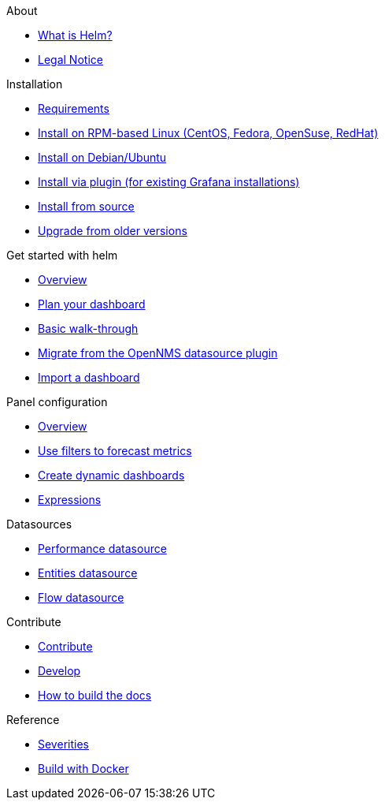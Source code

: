 .About
* xref:about:introduction.adoc[What is Helm?]
* xref:about:legal_notice.adoc[Legal Notice]

.Installation
* xref:installation:requirements.adoc[Requirements]
* xref:installation:rpm.adoc[Install on RPM-based Linux (CentOS, Fedora, OpenSuse, RedHat)]
* xref:installation:debian.adoc[Install on Debian/Ubuntu]
* xref:installation:plugin.adoc[Install via plugin (for existing Grafana installations)]
* xref:installation:source.adoc[Install from source]
* xref:installation:upgrading.adoc[Upgrade from older versions]

.Get started with helm
* xref:getting_started:index.adoc[Overview]
* xref:getting_started:dashboard_planning.adoc[Plan your dashboard]
* xref:getting_started:basic_walkthrough.adoc[Basic walk-through]
* xref:getting_started:migrating_from_opennms_datasource.adoc[Migrate from the OpenNMS datasource plugin]
* xref:getting_started:importing.adoc[Import a dashboard]

.Panel configuration
* xref:panel_configuration:index.adoc[Overview]
* xref:panel_configuration:forecasting.adoc[Use filters to forecast metrics]
* xref:panel_configuration:dynamic-dashboard.adoc[Create dynamic dashboards]
* xref:panel_configuration:expressions.adoc[Expressions]

.Datasources
* xref:datasources:performance_datasource.adoc[Performance datasource]
* xref:datasources:entity_datasource.adoc[Entities datasource]
* xref:datasources:flow_datasource.adoc[Flow datasource]

.Contribute
* xref:contributing:index.adoc[Contribute]
* xref:contributing:developing.adoc[Develop]
* xref:contributing:how-to-build-docs.adoc[How to build the docs]

.Reference
* xref:reference:severities.adoc[Severities]
* xref:reference:how-to-build-with-docker.adoc[Build with Docker]
